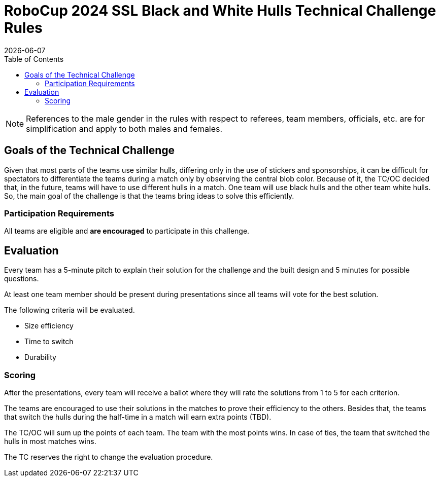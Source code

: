 :source-highlighter: highlightjs

= RoboCup 2024 SSL Black and White Hulls Technical Challenge Rules
{docdate}
:toc:
:sectnumlevels: 0

// add icons from fontawesome in a up-to-date version
ifdef::backend-html5[]
++++
<link rel="stylesheet" href="https://use.fontawesome.com/releases/v5.3.1/css/all.css" integrity="sha384-mzrmE5qonljUremFsqc01SB46JvROS7bZs3IO2EmfFsd15uHvIt+Y8vEf7N7fWAU" crossorigin="anonymous">
++++
endif::backend-html5[]

:icons: font
:numbered:

NOTE: References to the male gender in the rules with respect to referees, team
members, officials, etc. are for simplification and apply to both males and
females.

== Goals of the Technical Challenge

Given that most parts of the teams use similar hulls, differing only in the use of stickers and sponsorships, it can be difficult for spectators to differentiate the teams during a match only by observing the central blob color. Because of it, the TC/OC decided that, in the future, teams will have to use different hulls in a match. One team will use black hulls and the other team white hulls. So, the main goal of the challenge is that the teams bring ideas to solve this efficiently.

=== Participation Requirements

All teams are eligible and *are encouraged* to participate in this challenge.

== Evaluation

Every team has a 5-minute pitch to explain their solution for the challenge and the built design and 5 minutes for possible questions.

At least one team member should be present during presentations since all teams will vote for the best solution.

The following criteria will be evaluated.

* Size efficiency
* Time to switch
* Durability

=== Scoring

After the presentations, every team will receive a ballot where they will rate the solutions from 1 to 5 for each criterion.

The teams are encouraged to use their solutions in the matches to prove their efficiency to the others. Besides that, the teams that switch the hulls during the half-time in a match will earn extra points (TBD).

The TC/OC will sum up the points of each team. The team with the most points wins. In case of ties, the team that switched the hulls in most matches wins.

The TC reserves the right to change the evaluation procedure.
